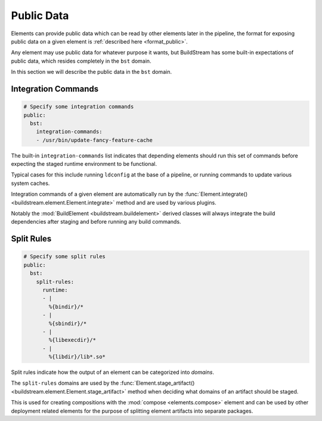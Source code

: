 .. _public:


Public Data
===========

Elements can provide public data which can be read by other elements
later in the pipeline, the format for exposing public data on a given
element is :ref:`described here <format_public>`.

Any element may use public data for whatever purpose it wants, but
BuildStream has some built-in expectations of public data, which resides
completely in the ``bst`` domain.

In this section we will describe the public data in the ``bst`` domain.


Integration Commands
--------------------

.. code:: yaml

   # Specify some integration commands
   public:
     bst:
       integration-commands:
       - /usr/bin/update-fancy-feature-cache

The built-in ``integration-commands`` list indicates that depending elements
should run this set of commands before expecting the staged runtime environment
to be functional.

Typical cases for this include running ``ldconfig`` at the base of a pipeline,
or running commands to update various system caches.

Integration commands of a given element are automatically run by the
:func:`Element.integrate() <buildstream.element.Element.integrate>` method
and are used by various plugins.

Notably the :mod:`BuildElement <buildstream.buildelement>` derived classes
will always integrate the build dependencies after staging and before running
any build commands.


Split Rules
-----------

.. code:: yaml

   # Specify some split rules
   public:
     bst:
       split-rules:
         runtime:
         - |
           %{bindir}/*
         - |
           %{sbindir}/*
         - |
           %{libexecdir}/*
         - |
           %{libdir}/lib*.so*

Split rules indicate how the output of an element can be categorized
into *domains*.

The ``split-rules`` domains are used by the
:func:`Element.stage_artifact() <buildstream.element.Element.stage_artifact>`
method when deciding what domains of an artifact should be staged.

This is used for creating compositions with the
:mod:`compose <elements.compose>` element and can be used by other deployment
related elements for the purpose of splitting element artifacts into separate
packages.
